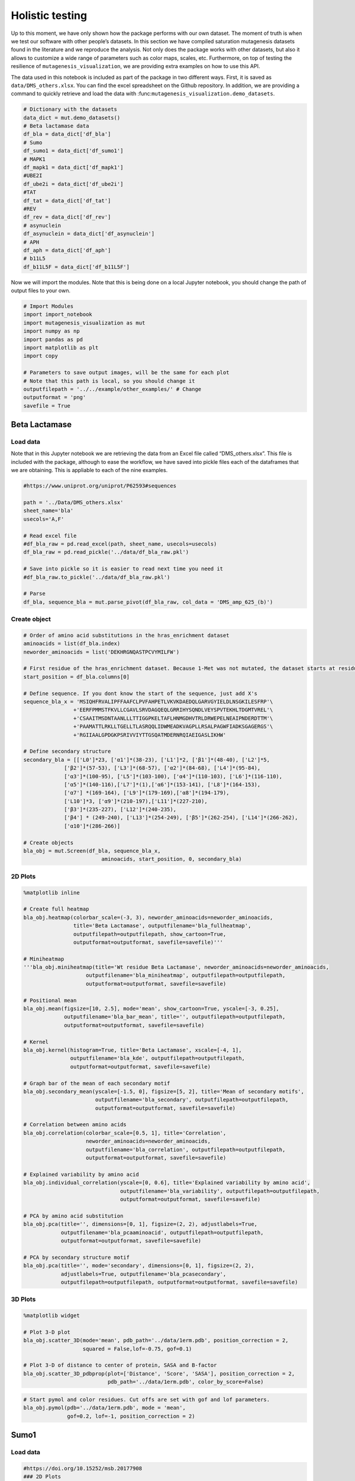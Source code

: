 Holistic testing
================

Up to this moment, we have only shown how the package performs with our
own dataset. The moment of truth is when we test our software with other
people’s datasets. In this section we have compiled saturation
mutagenesis datasets found in the literature and we reproduce the
analysis. Not only does the package works with other datasets, but also
it allows to customize a wide range of parameters such as color maps,
scales, etc. Furthermore, on top of testing the resilience of
``mutagenesis_visualization``, we are providing extra examples on how to
use this API.

The data used in this notebook is included as part of the package in two
different ways. First, it is saved as ``data/DMS_others.xlsx``. You can
find the excel spreadsheet on the Github repository. In addition, we are
providing a command to quickly retrieve and load the data with
:func:``mutagenesis_visualization.demo_datasets``.

.. code:: ipython3

    # Dictionary with the datasets
    data_dict = mut.demo_datasets()
    # Beta lactamase data
    df_bla = data_dict['df_bla']
    # Sumo
    df_sumo1 = data_dict['df_sumo1']
    # MAPK1
    df_mapk1 = data_dict['df_mapk1']
    #UBE2I
    df_ube2i = data_dict['df_ube2i']
    #TAT
    df_tat = data_dict['df_tat']
    #REV
    df_rev = data_dict['df_rev']
    # asynuclein
    df_asynuclein = data_dict['df_asynuclein']
    # APH
    df_aph = data_dict['df_aph']
    # b11L5
    df_b11L5F = data_dict['df_b11L5F']

Now we will import the modules. Note that this is being done on a local
Jupyter notebook, you should change the path of output files to your
own.

.. code:: ipython3

    # Import Modules
    import import_notebook
    import mutagenesis_visualization as mut
    import numpy as np
    import pandas as pd
    import matplotlib as plt
    import copy
    
    # Parameters to save output images, will be the same for each plot
    # Note that this path is local, so you should change it 
    outputfilepath = '../../example/other_examples/' # Change
    outputformat = 'png'
    savefile = True

Beta Lactamase
--------------

Load data
~~~~~~~~~

Note that in this Jupyter notebook we are retrieving the data from an
Excel file called “DMS_others.xlsx”. This file is included with the
package, although to ease the workflow, we have saved into pickle files
each of the dataframes that we are obtaining. This is appliable to each
of the nine examples.

.. code:: ipython3

    #https://www.uniprot.org/uniprot/P62593#sequences
        
    path = '../Data/DMS_others.xlsx'
    sheet_name='bla'
    usecols='A,F'
    
    # Read excel file
    #df_bla_raw = pd.read_excel(path, sheet_name, usecols=usecols)
    df_bla_raw = pd.read_pickle('../data/df_bla_raw.pkl')
    
    # Save into pickle so it is easier to read next time you need it
    #df_bla_raw.to_pickle('../data/df_bla_raw.pkl')
    
    # Parse
    df_bla, sequence_bla = mut.parse_pivot(df_bla_raw, col_data = 'DMS_amp_625_(b)')
    


Create object
~~~~~~~~~~~~~

.. code:: ipython3

    # Order of amino acid substitutions in the hras_enrichment dataset
    aminoacids = list(df_bla.index)
    neworder_aminoacids = list('DEKHRGNQASTPCVYMILFW')
    
    # First residue of the hras_enrichment dataset. Because 1-Met was not mutated, the dataset starts at residue 2
    start_position = df_bla.columns[0]
    
    # Define sequence. If you dont know the start of the sequence, just add X's
    sequence_bla_x = 'MSIQHFRVALIPFFAAFCLPVFAHPETLVKVKDAEDQLGARVGYIELDLNSGKILESFRP'\
                    +'EERFPMMSTFKVLLCGAVLSRVDAGQEQLGRRIHYSQNDLVEYSPVTEKHLTDGMTVREL'\
                    +'CSAAITMSDNTAANLLLTTIGGPKELTAFLHNMGDHVTRLDRWEPELNEAIPNDERDTTM'\
                    +'PAAMATTLRKLLTGELLTLASRQQLIDWMEADKVAGPLLRSALPAGWFIADKSGAGERGS'\
                    +'RGIIAALGPDGKPSRIVVIYTTGSQATMDERNRQIAEIGASLIKHW'
    
    # Define secondary structure
    secondary_bla = [['L0']*23, ['α1']*(38-23), ['L1']*2, ['β1']*(48-40), ['L2']*5,
                 ['β2']*(57-53), ['L3']*(68-57), ['α2']*(84-68), ['L4']*(95-84),
                 ['α3']*(100-95), ['L5']*(103-100), ['α4']*(110-103), ['L6']*(116-110),
                 ['α5']*(140-116),['L7']*(1),['α6']*(153-141), ['L8']*(164-153), 
                 ['α7'] *(169-164), ['L9']*(179-169),['α8']*(194-179), 
                 ['L10']*3, ['α9']*(210-197),['L11']*(227-210), 
                 ['β3']*(235-227), ['L12']*(240-235), 
                 ['β4'] * (249-240), ['L13']*(254-249), ['β5']*(262-254), ['L14']*(266-262),
                 ['α10']*(286-266)]
    
    # Create objects
    bla_obj = mut.Screen(df_bla, sequence_bla_x,
                             aminoacids, start_position, 0, secondary_bla)

2D Plots
~~~~~~~~

.. code:: ipython3

    %matplotlib inline
    
    # Create full heatmap
    bla_obj.heatmap(colorbar_scale=(-3, 3), neworder_aminoacids=neworder_aminoacids,
                    title='Beta Lactamase', outputfilename='bla_fullheatmap',
                    outputfilepath=outputfilepath, show_cartoon=True,
                    outputformat=outputformat, savefile=savefile)'''
    
    # Miniheatmap
    '''bla_obj.miniheatmap(title='Wt residue Beta Lactamase', neworder_aminoacids=neworder_aminoacids,
                        outputfilename='bla_miniheatmap', outputfilepath=outputfilepath,
                        outputformat=outputformat, savefile=savefile)
    
    # Positional mean
    bla_obj.mean(figsize=[10, 2.5], mode='mean', show_cartoon=True, yscale=[-3, 0.25],
                 outputfilename='bla_bar_mean', title='', outputfilepath=outputfilepath,
                 outputformat=outputformat, savefile=savefile)
    
    # Kernel
    bla_obj.kernel(histogram=True, title='Beta Lactamase', xscale=[-4, 1],
                   outputfilename='bla_kde', outputfilepath=outputfilepath,
                   outputformat=outputformat, savefile=savefile)
    
    # Graph bar of the mean of each secondary motif
    bla_obj.secondary_mean(yscale=[-1.5, 0], figsize=[5, 2], title='Mean of secondary motifs',
                           outputfilename='bla_secondary', outputfilepath=outputfilepath,
                           outputformat=outputformat, savefile=savefile)
    
    # Correlation between amino acids
    bla_obj.correlation(colorbar_scale=[0.5, 1], title='Correlation',
                        neworder_aminoacids=neworder_aminoacids,
                        outputfilename='bla_correlation', outputfilepath=outputfilepath,
                        outputformat=outputformat, savefile=savefile)
    
    # Explained variability by amino acid
    bla_obj.individual_correlation(yscale=[0, 0.6], title='Explained variability by amino acid',
                                   outputfilename='bla_variability', outputfilepath=outputfilepath,
                                   outputformat=outputformat, savefile=savefile)
    
    # PCA by amino acid substitution
    bla_obj.pca(title='', dimensions=[0, 1], figsize=(2, 2), adjustlabels=True,
                outputfilename='bla_pcaaminoacid', outputfilepath=outputfilepath,
                outputformat=outputformat, savefile=savefile)
    
    # PCA by secondary structure motif
    bla_obj.pca(title='', mode='secondary', dimensions=[0, 1], figsize=(2, 2),
                adjustlabels=True, outputfilename='bla_pcasecondary',
                outputfilepath=outputfilepath, outputformat=outputformat, savefile=savefile)

.. image:: ../example/other_examples/bla_fullheatmap.png

.. image:: ../example/other_examples/bla_miniheatmap.png
   :width: 200px
   :align: center
   
.. image:: ../example/other_examples/bla_bar_mean.png
   :align: center
   
.. image:: ../example/other_examples/bla_kde.png
   :width: 240px
   :align: center

.. image:: ../example/other_examples/bla_secondary.png
   :width: 300px
   :align: center
   
.. image:: ../example/other_examples/bla_correlation.png
   :width: 250px
   :align: center
   
.. image:: ../example/other_examples/bla_variability.png
   :width: 300px
   :align: center
   
.. image:: ../example/other_examples/bla_pcaaminoacid.png
   :width: 200px

.. image:: ../example/other_examples/bla_pcasecondary.png
   :width: 200px


3D Plots
~~~~~~~~

.. code:: ipython3

    %matplotlib widget
    
    # Plot 3-D plot
    bla_obj.scatter_3D(mode='mean', pdb_path='../data/1erm.pdb', position_correction = 2,
                       squared = False,lof=-0.75, gof=0.1)
    
    # Plot 3-D of distance to center of protein, SASA and B-factor
    bla_obj.scatter_3D_pdbprop(plot=['Distance', 'Score', 'SASA'], position_correction = 2,
                               pdb_path='../data/1erm.pdb', color_by_score=False)


.. image:: ../example/other_examples/bla_3dscatter.png
   :width: 500px
   :align: center

.. image:: ../example/other_examples/bla_3dscatter_sasa.png
   :width: 500px
   :align: center


.. code:: ipython3

    # Start pymol and color residues. Cut offs are set with gof and lof parameters.
    bla_obj.pymol(pdb='../data/1erm.pdb', mode = 'mean', 
                  gof=0.2, lof=-1, position_correction = 2)


.. image:: ../example/other_examples/bla_pymol.png
   :align: center

Sumo1
-----

Load data
~~~~~~~~~

.. code:: ipython3

    #https://doi.org/10.15252/msb.20177908
    ### 2D Plots
    path = '../Data/DMS_others.xlsx'
    sheet_name='SUMO1'
    usecols='A,B'
    
    # Read excel file
    #df_sumo1_raw = pd.read_excel(path, sheet_name, usecols=usecols)
    df_sumo1_raw = pd.read_pickle('../data/df_sumo1_raw.pkl')
    
    # Save into pickle so it is easier to read next time you need it
    #df_sumo1_raw.to_pickle('../data/df_sumo1_raw.pkl')
    ### 2D Plots
    # Parse
    df_sumo1, sequence_sumo1 = mut.parse_pivot(df_sumo1_raw, col_data = 'DMS')
    


Create object
~~~~~~~~~~~~~

.. code:: ipython3

    # Order of amino acid substitutions in the hras_enrichment dataset
    aminoacids = list(df_sumo1.index)
    neworder_aminoacids = list('DEKHRGNQASTPCVYMILFW')
    
    # First residue of the hras_enrichment dataset. Because 1-Met was not mutated, the dataset starts at residue 2
    start_position = df_sumo1.columns[0]
    
    # Full sequence
    sequence_sumo1 = 'MSDQEAKPSTEDLGDKKEGEYIKLKVIGQDSSEIHFKVKMTTHLKKLKESYCQRQGVPMN'\
                        +'SLRFLFEGQRIADNHTPKELGMEEEDVIEVYQEQTGGHSTV'
    # Define secondary structure
    secondary_sumo1 = [['L0']*(20), ['β1']*(28-20), ['L1']*3, ['β2']*(39-31), ['L2']*4,
                       ['α1']*(55-43), ['L3']*(6), ['β3']*(65-61), ['L4']*(75-65), ['α2'] * (80-75),
                       ['L5']*(85-80), ['β4']*(92-85), ['L6'] * (101-92)]
    
    # Create objects
    sumo_obj = mut.Screen(df_sumo1, sequence_sumo1,
                         aminoacids, start_position, 1, secondary_sumo1)

2D Plots
~~~~~~~~

.. code:: ipython3

    %matplotlib inline
    
    # You can use your own colormap or import it from matplotlib
    colormap = copy.copy((plt.cm.get_cmap('Blues_r')))
    
    # Create full heatmap
    sumo_obj.heatmap(colorbar_scale=(-0.5, 1), neworder_aminoacids=neworder_aminoacids,
                     title='Sumo1', outputfilename='sumo_fullheatmap', colormap=colormap,
                     outputfilepath=outputfilepath, show_cartoon=True,
                     outputformat=outputformat, savefile=savefile)
    
    # Miniheatmap
    sumo_obj.miniheatmap(colorbar_scale=(0, 1), title='Wt residue Sumo1',
                         neworder_aminoacids=neworder_aminoacids, colormap=colormap,
                         outputfilename='sumo_miniheatmap', outputfilepath=outputfilepath,
                         outputformat=outputformat, savefile=savefile)
    
    # Positional mean
    sumo_obj.mean(figsize=[6, 2.5], mode='mean', show_cartoon=True, yscale=[0, 1],
                  outputfilename='sumo_bar_mean', title='', outputfilepath=outputfilepath,
                  outputformat=outputformat, savefile=savefile)
    
    # Kernel
    sumo_obj.kernel(histogram=True, title='Sumo1', xscale=[-1, 2],
                    outputfilename='sumo_kde', outputfilepath=outputfilepath,
                    outputformat=outputformat, savefile=savefile)
    
    # Graph bar of the mean of each secondary motif
    sumo_obj.secondary_mean(yscale=[0, 1], figsize=[2, 2], title='Mean of secondary motifs',
                            outputfilename='sumo_secondary', outputfilepath=outputfilepath,
                            outputformat=outputformat, savefile=savefile)
    
    # Correlation between amino acids
    sumo_obj.correlation(colorbar_scale=[0.25, 0.75], title='Correlation',
                         neworder_aminoacids=neworder_aminoacids,
                         outputfilename='sumo_correlation', outputfilepath=outputfilepath,
                         outputformat=outputformat, savefile=savefile)
    
    # Explained variability by amino acid
    sumo_obj.individual_correlation(yscale=[0, 0.6], title='Explained variability by amino acid',
                                    outputfilename='sumo_variability', outputfilepath=outputfilepath,
                                    outputformat=outputformat, savefile=savefile)
    
    # PCA by amino acid substitution
    sumo_obj.pca(title='', dimensions=[0, 1], figsize=(2, 2), adjustlabels=True,
                 outputfilename='sumo_pcaaminoacid', outputfilepath=outputfilepath,
                 outputformat=outputformat, savefile=savefile)
    
    # PCA by secondary structure motif
    sumo_obj.pca(title='', mode='secondary', dimensions=[0, 1], figsize=(2, 2),
                 adjustlabels=True, outputfilename='sumo_pcasecondary',
                 outputfilepath=outputfilepath, outputformat=outputformat, savefile=savefile)

.. image:: ../example/other_examples/sumo_fullheatmap.png

.. image:: ../example/other_examples/sumo_miniheatmap.png
   :width: 200px
   :align: center
   
.. image:: ../example/other_examples/sumo_bar_mean.png
   :width: 400px
   :align: center
   
.. image:: ../example/other_examples/sumo_kde.png
   :width: 240px
   :align: center

.. image:: ../example/other_examples/sumo_secondary.png
   :width: 300px
   :align: center
   
.. image:: ../example/other_examples/sumo_correlation.png
   :width: 250px
   :align: center
   
.. image:: ../example/other_examples/sumo_variability.png
   :width: 300px
   :align: center
   
.. image:: ../example/other_examples/sumo_pcaaminoacid.png
   :width: 200px

.. image:: ../example/other_examples/sumo_pcasecondary.png
   :width: 200px


.. code:: ipython3

    # Open pymol and color the sumo structure
    sumo_obj.pymol(pdb='../data/1a5r.pdb', mode = 'mean', gof=1, lof=0.5)


.. image:: ../example/other_examples/sumo_pymol.png
   :align: center

MAPK1
-----

Load data
~~~~~~~~~

.. code:: ipython3

    path = '../Data/DMS_others.xlsx'
    sheet_name='MAPK1'
    usecols='A,B'
    col_data = 'DMS_DOX'
    #col_data = 'DMS_VRT'
    
    # Read excel file
    #df_mapk1_raw = pd.read_excel(path, sheet_name, usecols=usecols)
    df_mapk1_raw = pd.read_pickle('../data/df_mapk1_raw.pkl')
    
    # Save into pickle so it is easier to read next time you need it
    #df_mapk1_raw.to_pickle('../data/df_mapk1_raw.pkl')
    
    # Parse
    df_mapk1, sequence_mapk1 = mut.parse_pivot(df_mapk1_raw, col_data = col_data)
    


Create object
~~~~~~~~~~~~~

.. code:: ipython3

    # Order of amino acid substitutions in the hras_enrichment dataset
    aminoacids = list(df_mapk1.index)
    neworder_aminoacids = list('DEKHRGNQASTPCVYMILFW')
    
    # First residue of the hras_enrichment dataset. Because 1-Met was not mutated, the dataset starts at residue 2
    start_position = df_mapk1.columns[0]
    
    # Full sequence
    sequence_mapk1_x = 'MAAAAAAGAGPEMVRGQVFDVGPRYTNLSYIGEGAYGMVCSAYDNVNKVRVAIK'\
                    +'KISPFEHQTYCQRTLREIKILLRFRHENIIGINDIIRAPTIEQMKDVYIVQDLMETDLYKLLKTQ'\
                    +'HLSNDHICYFLYQILRGLKYIHSANVLHRDLKPSNLLLNTTCDLKICDFGLARVADPDHDHTGFL'\
                    +'TEYVATRWYRAPEIMLNSKGYTKSIDIWSVGCILAEMLSNRPIFPGKHYLDQLNHILGILGSPSQ'\
                    +'EDLNCIINLKARNYLLSLPHKNKVPWNRLFPNADSKALDLLDKMLTFNPHKRIEVEQALAHPYLE'\
                    +'QYYDPSDEPIAEAPFKFDMELDDLPKEKLKELIFEETARFQPGYRS'
    
    # Create objects
    mapk1_obj = mut.Screen(df_mapk1, sequence_mapk1_x,
                           aminoacids, start_position, 0)

2D Plots
~~~~~~~~

.. code:: ipython3

    %matplotlib inline
    
    # Create full heatmap
    mapk1_obj.heatmap(colorbar_scale=(-2, 2), neworder_aminoacids=neworder_aminoacids,
                    title='MAPK1', outputfilename='mapk1_fullheatmap',
                    outputfilepath=outputfilepath, show_cartoon=False,
                    outputformat=outputformat, savefile=savefile)
    
    # Miniheatmap
    mapk1_obj.miniheatmap(title='Wt residue MAPK1', neworder_aminoacids=neworder_aminoacids,
                        outputfilename='mapk1_miniheatmap', outputfilepath=outputfilepath,
                        outputformat=outputformat, savefile=savefile)
    
    # Positional mean
    mapk1_obj.mean(figsize=[10, 2.5], mode='mean', show_cartoon=False, yscale=[-1, 1],
                 outputfilename='mapk1_bar_mean', title='', outputfilepath=outputfilepath,
                 outputformat=outputformat, savefile=savefile)
    
    # Kernel
    mapk1_obj.kernel(histogram=True, title='MAPK1', xscale=[-2, 2],
                   outputfilename='mapk1_kde', outputfilepath=outputfilepath,
                   outputformat=outputformat, savefile=savefile)
    
    # Correlation between amino acids
    mapk1_obj.correlation(colorbar_scale=[0.25, 0.75], title='Correlation',
                        neworder_aminoacids=neworder_aminoacids,
                        outputfilename='mapk1_correlation', outputfilepath=outputfilepath,
                        outputformat=outputformat, savefile=savefile)
    
    # Explained variability by amino acid
    mapk1_obj.individual_correlation(yscale=[0, 0.6], title='Explained variability by amino acid',
                                   outputfilename='mapk1_variability', outputfilepath=outputfilepath,
                                   outputformat=outputformat, savefile=savefile)
    
    # PCA by amino acid substitution
    mapk1_obj.pca(title='', dimensions=[0, 1], figsize=(2, 2), adjustlabels=True,
                outputfilename='mapk1_pcaaminoacid', outputfilepath=outputfilepath,
                outputformat=outputformat, savefile=savefile)
    


.. image:: ../example/other_examples/mapk1_fullheatmap.png

.. image:: ../example/other_examples/mapk1_miniheatmap.png
   :width: 200px
   :align: center
   
.. image:: ../example/other_examples/mapk1_bar_mean.png
   :width: 400px
   :align: center
   
.. image:: ../example/other_examples/mapk1_kde.png
   :width: 240px
   :align: center
   
.. image:: ../example/other_examples/mapk1_correlation.png
   :width: 250px
   :align: center
   
.. image:: ../example/other_examples/mapk1_variability.png
   :width: 300px
   :align: center
   
.. image:: ../example/other_examples/mapk1_pcaaminoacid.png
   :width: 200px
   :align: center


UBE2I
-----

Load data
~~~~~~~~~

.. code:: ipython3

    #https://doi.org/10.15252/msb.20177908
    
    path = '../Data/DMS_others.xlsx'
    sheet_name='UBE2I'
    usecols='A,B'
    col_data = 'DMS'
    
    # Read excel file
    #df_ube2i_raw = pd.read_excel(path, sheet_name, usecols=usecols)
    df_ube2i_raw = pd.read_pickle('../data/df_ube2i_raw.pkl')
    
    # Save into pickle so it is easier to read next time you need it
    #df_ube2i_raw.to_pickle('../data/df_ube2i_raw.pkl')
    
    # Parse
    df_ube2i, sequence_ube2i = mut.parse_pivot(df_ube2i_raw, col_data = col_data)
    


Create object
~~~~~~~~~~~~~

.. code:: ipython3

    # Order of amino acid substitutions in the hras_enrichment dataset
    aminoacids = list(df_ube2i.index)
    neworder_aminoacids = list('DEKHRGNQASTPCVYMILFW')
    
    # First residue of the hras_enrichment dataset. Because 1-Met was not mutated, the dataset starts at residue 2
    start_position = df_ube2i.columns[0] # Create object2i.columns[0]
    
    # Full sequence
    sequence_ube2i_x = 'MSGIALSRLAQERKAWRKDHPFGFVAVPTKNPDGTMNLMNWECAIPGKKGTP'\
                        +'WEGGLFKLRMLFKDDYPSSPPKCKFEPPLFHPNVYPSGTVCLSILEEDKDWRPAITIKQ'\
                        +'ILLGIQELLNEPNIQDPAQAEAYTIYCQNRVEYEKRVRAQAKKFAPS'
    
    # Define secondary structure
    secondary_ube2i = [['α1']*(20-1),['L1']*(24-20), ['β1']*(30-24), ['L2']*5,
                       ['β2']*(46-35), ['L3']*(56-46),['β3']*(63-56), ['L4']*(73-63),
                       ['β4']*(77-73), ['L5']*(93-77),['α2']*(98-93), ['L6']*(107-98),
                       ['α3']*(122-107), ['L7']*(129-122), ['α4']*(155-129), ['L8']*(160-155)]
        
    
    # Create objects
    ube2i_obj = mut.Screen(df_ube2i, sequence_ube2i_x,
                         aminoacids, start_position, 1, secondary_ube2i)


2D Plots
~~~~~~~~

.. code:: ipython3

    %matplotlib inline
    colormap = copy.copy((plt.cm.get_cmap('Blues_r')))
    
    # Create full heatmap
    ube2i_obj.heatmap(colorbar_scale = (0, 1), neworder_aminoacids=neworder_aminoacids,
                    title='Ube2i', outputfilename='ube2i_fullheatmap', colormap = colormap,
                    outputfilepath=outputfilepath, show_cartoon=True,
                    outputformat=outputformat, savefile=savefile)
    
    # Miniheatmap
    ube2i_obj.miniheatmap(colorbar_scale = (0, 1), title='Wt residue Ube2i', neworder_aminoacids=neworder_aminoacids,
                        outputfilename='ube2i_miniheatmap', outputfilepath=outputfilepath,
                        outputformat=outputformat, savefile=savefile,  colormap = colormap)
    
    # Positional mean
    ube2i_obj.mean(figsize=[10, 2.5], mode='mean', show_cartoon=True, yscale=[0, 2],
                 outputfilename='ube2i_bar_mean', title='', outputfilepath=outputfilepath,
                 outputformat=outputformat, savefile=savefile)
    
    # Kernel
    ube2i_obj.kernel(histogram=True, title='Ube2i', xscale=[-1, 2],
                   outputfilename='ube2i_kde', outputfilepath=outputfilepath,
                   outputformat=outputformat, savefile=savefile)
    
    # Graph bar of the mean of each secondary motif
    ube2i_obj.secondary_mean(yscale=[0, 2], figsize=[3, 2], title='Mean of secondary motifs',
                           outputfilename='ube2i_secondary', outputfilepath=outputfilepath,
                           outputformat=outputformat, savefile=savefile)
    
    # Correlation between amino acids
    ube2i_obj.correlation(colorbar_scale=[0.25, 0.75], title='Correlation',
                        neworder_aminoacids=neworder_aminoacids,
                        outputfilename='ube2i_correlation', outputfilepath=outputfilepath,
                        outputformat=outputformat, savefile=savefile)
    
    # Explained variability by amino acid
    ube2i_obj.individual_correlation(yscale=[0, 0.6], title='Explained variability by amino acid',
                                   outputfilename='ube2i_variability', outputfilepath=outputfilepath,
                                   outputformat=outputformat, savefile=savefile)
    
    # PCA by amino acid substitution
    ube2i_obj.pca(title='', dimensions=[0, 1], figsize=(2, 2), adjustlabels=True,
                outputfilename='ube2i_pcaaminoacid', outputfilepath=outputfilepath,
                outputformat=outputformat, savefile=savefile)
    
    # PCA by secondary structure motif
    ube2i_obj.pca(title='', mode='secondary', dimensions=[0, 1], figsize=(2, 2),
                adjustlabels=True, outputfilename='ube2i_pcasecondary',
                outputfilepath=outputfilepath, outputformat=outputformat, savefile=savefile)

.. image:: ../example/other_examples/ube2i_fullheatmap.png

.. image:: ../example/other_examples/ube2i_miniheatmap.png
   :width: 200px
   :align: center
   
.. image:: ../example/other_examples/ube2i_bar_mean.png
   :width: 400px
   :align: center
   
.. image:: ../example/other_examples/ube2i_kde.png
   :width: 240px
   :align: center

.. image:: ../example/other_examples/ube2i_secondary.png
   :width: 300px
   :align: center
   
.. image:: ../example/other_examples/ube2i_correlation.png
   :width: 250px
   :align: center
   
.. image:: ../example/other_examples/ube2i_variability.png
   :width: 300px
   :align: center
   
.. image:: ../example/other_examples/ube2i_pcaaminoacid.png
   :width: 200px

.. image:: ../example/other_examples/ube2i_pcasecondary.png
   :width: 200px


TAT
---

Load data
~~~~~~~~~

.. code:: ipython3

    #https://doi.org/10.1016/j.cell.2016.11.031
    
    path = '../Data/DMS_others.xlsx'
    sheet_name='TAT'
    usecols='A:V'
    col_data = 'DMS'
    #df_tat = pd.read_excel(path, sheet_name, index_col='Aminoacid',usecols=usecols).T
    df_tat = pd.read_pickle('../data/df_tat.pkl')
    
    # Save into pickle so it is easier to read next time you need it
    #df_tat.to_pickle('../data/df_tat.pkl')


Create object
~~~~~~~~~~~~~

.. code:: ipython3

    # Order of amino acid substitutions in the hras_enrichment dataset
    aminoacids = list(df_tat.index)
    neworder_aminoacids = list('DEKHRGNQASTPCVYMILFW*')
    
    # First residue of the hras_enrichment dataset. Because 1-Met was not mutated, the dataset starts at residue 2
    start_position = df_tat.columns[0]
    
    # Full sequence
    sequence_tat = 'MEPVDPRLEPWKHPGSQPKTACTNCYCKKCCFHCQVCFITKALGISYGRKKRRQRRRAHQ'\
                        +'NSQTHQASLSKQPTSQPRGDPTGPKE'
    
    # Define secondary structure
    secondary_tat = [['L1']*(8),['α1']*(13-8), ['L2']*(28-14),['α2']*(41-28),
                    ['L3']*(90-41)]
    
    tat_obj = mut.Screen(df_tat, sequence_tat,
                         aminoacids, start_position, 0, secondary_tat)


2D Plots
~~~~~~~~

.. code:: ipython3

    %matplotlib inline
    
    # Create full heatmap
    tat_obj.heatmap(colorbar_scale = (-0.75, 0.75), neworder_aminoacids=neworder_aminoacids,
                    title='TAT', outputfilename='tat_fullheatmap',
                    outputfilepath=outputfilepath, show_cartoon=True,
                    outputformat=outputformat, savefile=savefile)
    
    # Miniheatmap
    tat_obj.miniheatmap(title='Wt residue TAT', colorbar_scale = (-0.75, 0.75), neworder_aminoacids=neworder_aminoacids,
                        outputfilename='tat_miniheatmap', outputfilepath=outputfilepath,
                        outputformat=outputformat, savefile=savefile)
    
    # Positional mean
    tat_obj.mean(figsize=[6, 2.5], mode='mean', show_cartoon=True, yscale=[-0.5, 0.25],
                 outputfilename='tat_bar_mean', title='', outputfilepath=outputfilepath,
                 outputformat=outputformat, savefile=savefile)
    
    # Kernel
    tat_obj.kernel(histogram=True, title='TAT', xscale=[-1, 1],
                   outputfilename='tat_kde', outputfilepath=outputfilepath,
                   outputformat=outputformat, savefile=savefile)
    
    # Correlation between amino acids
    tat_obj.correlation(colorbar_scale=[0.25, 1], title='Correlation',
                        neworder_aminoacids=neworder_aminoacids,
                        outputfilename='tat_correlation', outputfilepath=outputfilepath,
                        outputformat=outputformat, savefile=savefile)
    
    # Explained variability by amino acid
    tat_obj.individual_correlation(yscale=[0, 0.6], title='Explained variability by amino acid',
                                   outputfilename='tat_variability', outputfilepath=outputfilepath,
                                   outputformat=outputformat, savefile=savefile)
    
    # PCA by amino acid substitution
    tat_obj.pca(title='', dimensions=[0, 1], figsize=(2, 2), adjustlabels=True,
                outputfilename='tat_pcaaminoacid', outputfilepath=outputfilepath,
                outputformat=outputformat, savefile=savefile)


.. image:: ../example/other_examples/tat_fullheatmap.png

.. image:: ../example/other_examples/tat_miniheatmap.png
   :width: 200px
   :align: center
   
.. image:: ../example/other_examples/tat_bar_mean.png
   :width: 400px
   :align: center
   
.. image:: ../example/other_examples/tat_kde.png
   :width: 240px
   :align: center
   
.. image:: ../example/other_examples/tat_correlation.png
   :width: 250px
   :align: center
   
.. image:: ../example/other_examples/tat_variability.png
   :width: 300px
   :align: center
   
.. image:: ../example/other_examples/tat_pcaaminoacid.png
   :width: 200px
   :align: center


REV
---

Load data
~~~~~~~~~

.. code:: ipython3

    #https://doi.org/10.1016/j.cell.2016.11.031
    #https://www.uniprot.org/uniprot/P69718### Load data### Load data
    
    path = '../Data/DMS_others.xlsx'
    sheet_name='REV'
    usecols='A:V'
    col_data = 'DMS'
    #df_rev = pd.read_excel(path, sheet_name, index_col='Aminoacid',usecols=usecols).T
    df_rev = pd.read_pickle('../data/df_rev.pkl')
    
    # Save into pickle so it is easier to read next time you need it
    #df_rev.to_pickle('../data/df_rev.pkl')


Create object
~~~~~~~~~~~~~

.. code:: ipython3

    # Order of amino acid substitutions in the hras_enrichment dataset
    aminoacids = list(df_rev.index)
    neworder_aminoacids = list('DEKHRGNQASTPCVYMILFW*')
    
    # First residue of the hras_enrichment dataset. Because 1-Met was not mureved, the dataset starts at residue 2
    start_position = df_rev.columns[0]
    
    # Full sequence
    sequence_rev = 'MAGRSGDSDEDLLKAVRLIKFLYQSNPPPNPEGTRQARRNRRRRWRERQRQIHSISERIL'\
                    + 'STYLGRSAEPVPLQLPPLERLTLDCNEDCGTSGTQGVGSPQILVESPTILESGAKE'
    
    # Define secondary structure
    secondary_rev = [['L1']*(8), ['α1']*(25-8), ['L2']*(33-25), ['α2']*(68-33),
                     ['L3']*(116-41)]
    
    rev_obj = mut.Screen(df_rev, sequence_rev,
                         aminoacids, start_position, 0, secondary_rev)

.. code:: ipython3

    rev_obj.heatmap(colorbar_scale = (-0.75, 0.75), show_cartoon=True,
                    neworder_aminoacids = neworder_aminoacids)

2D Plots
~~~~~~~~

.. code:: ipython3

    %matplotlib inline
    
    # Create full heatmap
    rev_obj.heatmap(colorbar_scale = (-0.75, 0.75), neworder_aminoacids=neworder_aminoacids,
                    title='REV', outputfilename='rev_fullheatmap',
                    outputfilepath=outputfilepath, show_cartoon=True,
                    outputformat=outputformat, savefile=savefile)
    
    # Miniheatmap
    rev_obj.miniheatmap(title='Wt residue REV', colorbar_scale = (-0.75, 0.75), neworder_aminoacids=neworder_aminoacids,
                        outputfilename='rev_miniheatmap', outputfilepath=outputfilepath,
                        outputformat=outputformat, savefile=savefile)
    
    # Positional mean
    rev_obj.mean(figsize=[6, 2.5], mode='mean', show_cartoon=True, yscale=[-0.5, 0.25],
                 outputfilename='rev_bar_mean', title='', outputfilepath=outputfilepath,
                 outputformat=outputformat, savefile=savefile)
    
    # Kernel
    rev_obj.kernel(histogram=True, title='REV', xscale=[-1, 1],
                   outputfilename='rev_kde', outputfilepath=outputfilepath,
                   outputformat=outputformat, savefile=savefile)
    
    # Correlation between amino acids
    rev_obj.correlation(colorbar_scale=[0.25, 1], title='Correlation',
                        neworder_aminoacids=neworder_aminoacids,
                        outputfilename='rev_correlation', outputfilepath=outputfilepath,
                        outputformat=outputformat, savefile=savefile)
    
    # Explained variability by amino acid
    rev_obj.individual_correlation(yscale=[0, 0.6], title='Explained variability by amino acid',
                                   outputfilename='rev_variability', outputfilepath=outputfilepath,
                                   outputformat=outputformat, savefile=savefile)
    
    # PCA by amino acid substitution
    rev_obj.pca(title='', dimensions=[0, 1], figsize=(2, 2), adjustlabels=True,
                outputfilename='rev_pcaaminoacid', outputfilepath=outputfilepath,
                outputformat=outputformat, savefile=savefile)


.. image:: ../example/other_examples/rev_fullheatmap.png

.. image:: ../example/other_examples/rev_miniheatmap.png
   :width: 200px
   :align: center
   
.. image:: ../example/other_examples/rev_bar_mean.png
   :width: 400px
   :align: center
   
.. image:: ../example/other_examples/rev_kde.png
   :width: 240px
   :align: center
   
.. image:: ../example/other_examples/rev_correlation.png
   :width: 250px
   :align: center
   
.. image:: ../example/other_examples/rev_variability.png
   :width: 300px
   :align: center
   
.. image:: ../example/other_examples/rev_pcaaminoacid.png
   :width: 200px
   :align: center


α-synuclein
-----------

Load data
~~~~~~~~~

.. code:: ipython3

    #https://www.uniprot.org/uniprot/P37840#sequences
    #https://doi.org/10.1038/s41589-020-0480-6
    path = '../Data/DMS_others.xlsx'
    sheet_name='a-synuclein'
    usecols='A:EK'
    #df_asynuclein = pd.read_excel(path, sheet_name, index_col='Aminoacid',usecols=usecols)
    df_asynuclein = pd.read_pickle('../data/df_asynuclein.pkl')
    
    # Save into pickle so it is easier to read next time you need it
    #df_asynuclein.to_pickle('../data/df_asynuclein.pkl')


Create object
~~~~~~~~~~~~~

.. code:: ipython3

    # Order of amino acid substitutions in the hras_enrichment dataset
    aminoacids = list(df_asynuclein.index)
    neworder_aminoacids = list('DEKHRGNQASTPCVYMILFW')
    
    # First residue of the hras_enrichment dataset. Because 1-Met was not mureved, the dataset starts at residue 2
    start_position = df_asynuclein.columns[0]
    
    # Full sequence
    sequence_asynuclein = 'MDVFMKGLSKAKEGVVAAAEKTKQGVAEAAGKTKEGVLYVGSKTKEGVVHGVATVAEKTK'\
                    + 'EQVTNVGGAVVTGVTAVAQKTVEGAGSIAAATGFVKKDQLGKNEEGAPQEGILEDMPVDP'\
                    + 'DNEAYEMPSEEGYQDYEPEA'
    
    # Define secondary structure
    secondary_asynuclein = [['L1']*(1), ['α1']*(37-1), ['L2']*(44-37), ['α2']*(92-44),
                     ['L3']*(140-92)]
    
    asynuclein_obj = mut.Screen(df_asynuclein, sequence_asynuclein,
                         aminoacids, start_position, 0, secondary_asynuclein)


2D Plots
~~~~~~~~

.. code:: ipython3

    %matplotlib inline
    
    # Create full heatmap
    asynuclein_obj.heatmap(colorbar_scale = (-0.75, 0.75), neworder_aminoacids=neworder_aminoacids,
                    title='α-synuclein', outputfilename='asynuclein_fullheatmap',
                    outputfilepath=outputfilepath, show_cartoon=True,
                    outputformat=outputformat, savefile=savefile)
    
    # Miniheatmap
    asynuclein_obj.miniheatmap(title='Wt residue α-synuclein', colorbar_scale = (-0.75, 0.75), neworder_aminoacids=neworder_aminoacids,
                        outputfilename='asynuclein_miniheatmap', outputfilepath=outputfilepath,
                        outputformat=outputformat, savefile=savefile)
    
    # Positional mean
    asynuclein_obj.mean(figsize=[6, 2.5], mode='mean', show_cartoon=True, yscale=[0, 0.5],
                 outputfilename='asynuclein_bar_mean', title='', outputfilepath=outputfilepath,
                 outputformat=outputformat, savefile=savefile)
    
    # Kernel
    asynuclein_obj.kernel(histogram=True, title='α-synuclein', xscale=[-0.75, 0.75],
                   outputfilename='asynuclein_kde', outputfilepath=outputfilepath,
                   outputformat=outputformat, savefile=savefile)
    
    # Correlation between amino acids
    asynuclein_obj.correlation(colorbar_scale=[0.5, 1], title='Correlation',
                        neworder_aminoacids=neworder_aminoacids,
                        outputfilename='asynuclein_correlation', outputfilepath=outputfilepath,
                        outputformat=outputformat, savefile=savefile)
    
    # Explained variability by amino acid
    asynuclein_obj.individual_correlation(yscale=[0, 0.6], title='Explained variability by amino acid',
                                   outputfilename='asynuclein_variability', outputfilepath=outputfilepath,
                                   outputformat=outputformat, savefile=savefile)
    
    # PCA by amino acid substitution
    asynuclein_obj.pca(title='', dimensions=[0, 1], figsize=(2, 2), adjustlabels=True,
                outputfilename='asynuclein_pcaaminoacid', outputfilepath=outputfilepath,
                outputformat=outputformat, savefile=savefile)


.. image:: ../example/other_examples/asynuclein_fullheatmap.png

.. image:: ../example/other_examples/asynuclein_miniheatmap.png
   :width: 200px
   :align: center
   
.. image:: ../example/other_examples/asynuclein_bar_mean.png
   :width: 400px
   :align: center
   
.. image:: ../example/other_examples/asynuclein_kde.png
   :width: 240px
   :align: center
   
.. image:: ../example/other_examples/asynuclein_correlation.png
   :width: 250px
   :align: center
   
.. image:: ../example/other_examples/asynuclein_variability.png
   :width: 300px
   :align: center
   
.. image:: ../example/other_examples/asynuclein_pcaaminoacid.png
   :width: 200px
   :align: center


APH(3) II
---------

Load data
~~~~~~~~~

.. code:: ipython3

    #https://doi.org/10.1093/nar/gku511
    # Data needs to be applied a np.log10
    
    path = '../Data/DMS_others.xlsx'
    sheet_name='KKA2_S3_Kan18_L1'
    usecols='A:JE'
    #df_aph = pd.read_excel(path, sheet_name, index_col='Aminoacid',usecols=usecols)
    df_aph = pd.read_pickle('../data/df_aph.pkl')
    
    # Save into pickle so it is easier to read next time you need it
    #df_aph.to_pickle('../data/df_aph.pkl')


Create object
~~~~~~~~~~~~~

.. code:: ipython3

    # Order of amino acid substitutions in the hras_enrichment dataset
    aminoacids = list(df_aph.index)
    neworder_aminoacids = list('DEKHRGNQASTPCVYMILFW')
    
    # First residue of the hras_enrichment dataset. Because 1-Met was not mureved, the dataset starts at residue 2
    start_position = df_aph.columns[0]
    
    # Full sequence
    sequence_aph = 'MIEQDGLHAGSPAAWVERLFGYDWAQQTIGCSDAAVFRLSAQGRPVLFVKTDLSGALNELQ'\
                    + 'DEAARLSWLATTGVPCAAVLDVVTEAGRDWLLLGEVPGQDLLSSHLAPAEKVSIMADAMRR'\
                    + 'LHTLDPATCPFDHQAKHRIERARTRMEAGLVDQDDLDEEHQGLAPAELFARLKARMPDGED'\
                    + 'LVVTHGDACLPNIMVENGRFSGFIDCGRLGVADRYQDIALATRDIAEELGGEWADRFLVLY'\
                    + 'GIAAPDSQRIAFYRLLDEFF'
    
    # Define secondary structure
    secondary_aph = [['L1']*(11),['α1']*(16-11),['L2']*(22-16),['β1']*(26-22),
                    ['L3']*(34-26),['β2']*(40-34),['L4']*(46-40),['β3']*(52-46),
                    ['L5']*(58-52),['α2']*(72-58),['L6']*(79-72),['β4']*(85-79),
                    ['L7']*(89-85),['β5']*(95-89),['L8']*(99-95),['β6']*(101-99),
                    ['L9']*(107-101),['α3']*(131-107),['L10']*(135-131),['α4']*(150-135),
                    ['L11']*(158-150),['α5']*(163-158),['L12']*(165-163),['α6']*(177-165),
                    ['L13']*(183-177),['β7']*(187-183),['L14']*(191-187),['α7']*(194-191),
                    ['L15']*(1),['β8']*(199-195),['L16']*(201-199),['β9']*(206-201),
                    ['L17']*(212-206),['β10']*(216-212),['α8']*(245-216),
                    ['L18']*(4),['α9']*(264-249)]
    
    aph_obj = mut.Screen(np.log10(df_aph), sequence_aph,
                         aminoacids, start_position, 0, secondary_aph)

2D Plots
~~~~~~~~

.. code:: ipython3

    %matplotlib inline
    
    colormap = copy.copy((plt.cm.get_cmap('Blues_r')))
    
    # Create full heatmap
    aph_obj.heatmap(colorbar_scale = (-0.75, 0.25), neworder_aminoacids=neworder_aminoacids,
                    title='APH', outputfilename='aph_fullheatmap',
                    outputfilepath=outputfilepath, show_cartoon=True, colormap=colormap,
                    outputformat=outputformat, savefile=savefile)
    
    # Miniheatmap
    aph_obj.miniheatmap(title='Wt residue APH', neworder_aminoacids=neworder_aminoacids,
                        outputfilename='aph_miniheatmap', outputfilepath=outputfilepath,
                        colormap=colormap, colorbar_scale = (-0.75, 0.25),
                        outputformat=outputformat, savefile=savefile)
    
    # Positional mean
    aph_obj.mean(figsize=[10, 2.5], mode='mean', show_cartoon=True, yscale=[-1.5, 0.5],
                 outputfilename='aph_bar_mean', title='', outputfilepath=outputfilepath,
                 outputformat=outputformat, savefile=savefile)
    
    # Kernel
    aph_obj.kernel(histogram=True, title='APH', xscale=[-2, 2],
                   outputfilename='aph_kde', outputfilepath=outputfilepath,
                   outputformat=outputformat, savefile=savefile)
    
    # Graph bar of the mean of each secondary motif
    aph_obj.secondary_mean(yscale=[-1, 0], figsize=[5, 2], title='Mean of secondary motifs',
                           outputfilename='aph_secondary', outputfilepath=outputfilepath,
                           outputformat=outputformat, savefile=savefile)
    
    # Correlation between amino acids
    aph_obj.correlation(colorbar_scale=[0.25, 0.75], title='Correlation',
                        neworder_aminoacids=neworder_aminoacids,
                        outputfilename='aph_correlation', outputfilepath=outputfilepath,
                        outputformat=outputformat, savefile=savefile)
    
    # Explained variability by amino acid
    aph_obj.individual_correlation(yscale=[0, 0.6], title='Explained variability by amino acid',
                                   outputfilename='aph_variability', outputfilepath=outputfilepath,
                                   outputformat=outputformat, savefile=savefile)
    
    # PCA by amino acid substitution
    aph_obj.pca(title='', dimensions=[0, 1], figsize=(2, 2), adjustlabels=True,
                outputfilename='aph_pcaaminoacid', outputfilepath=outputfilepath,
                outputformat=outputformat, savefile=savefile)
    
    # PCA by secondary structure motif
    aph_obj.pca(title='', mode='secondary', dimensions=[0, 1], figsize=(2, 2),
                adjustlabels=True, outputfilename='aph_pcasecondary',
                outputfilepath=outputfilepath, outputformat=outputformat, savefile=savefile)

.. image:: ../example/other_examples/aph_fullheatmap.png

.. image:: ../example/other_examples/aph_miniheatmap.png
   :width: 200px
   :align: center
   
.. image:: ../example/other_examples/aph_bar_mean.png
   :align: center
   
.. image:: ../example/other_examples/aph_kde.png
   :width: 240px
   :align: center

.. image:: ../example/other_examples/aph_secondary.png
   :width: 300px
   :align: center
   
.. image:: ../example/other_examples/aph_correlation.png
   :width: 250px
   :align: center
   
.. image:: ../example/other_examples/aph_variability.png
   :width: 300px
   :align: center
   
.. image:: ../example/other_examples/aph_pcaaminoacid.png
   :width: 200px

.. image:: ../example/other_examples/aph_pcasecondary.png
   :width: 200px


.. code:: ipython3

    %matplotlib widget
    
    # Plot 3-D plot
    aph_obj.scatter_3D(mode='A', pdb_path='../data/1nd4.pdb', position_correction=0,
                       squared=False, lof=-0.5, gof=0.25)
    
    # Plot 3-D of distance to center of protein, SASA and B-factor
    aph_obj.scatter_3D_pdbprop(mode='R', plot=['Distance', 'Score', 'SASA'], position_correction=0,
                               pdb_path='../data/1nd4.pdb', output_df=False,
                               color_by_score=False)

.. code:: ipython3

    # Start pymol and color residues. Cut offs are set with gof and lof parameters.
    aph_obj.pymol(pdb='../data/1nd4.pdb', mode = 'mean', 
                  gof=0.25, lof=-0.5, position_correction = 0)


.. image:: ../example/other_examples/aph_pymol.png
   :align: center

b11L5F
------

Load data
~~~~~~~~~

.. code:: ipython3

    #https://doi.org/10.5281/zenodo.1216229
    
    path = '../Data/DMS_others.xlsx'
    sheet_name='b11L5F'
    usecols='B,M'
    col_data = 'relative_tryp_stability_score'
    
    # Read excel file
    #df_b11L5F_raw = pd.read_excel(path, sheet_name, usecols=usecols)
    df_b11L5F_raw = pd.read_pickle('../data/df_b11L5F_raw.pkl')
    
    # Save into pickle so it is easier to read next time you need it
    #df_b11L5F_raw.to_pickle('../data/df_b11L5F_raw.pkl')
    
    # Parse
    df_b11L5F, sequence_b11L5F = mut.parse_pivot(df_b11L5F_raw, col_data = col_data)
    


Create object
~~~~~~~~~~~~~

.. code:: ipython3

    # Order of amino acid substitutions in the hras_enrichment dataset
    aminoacids = list(df_b11L5F.index)
    neworder_aminoacids = list('DEKHRGNQASTPVYMILFW')
    
    # Sequence
    sequence_b11L5F = 'CRAASLLPGTWQVTMTNEDGQTSQGQMHFQPRSPYTLDVKAQGTISDGRPI'\
                        +'SGKGKVTCKTPDTMDVDITYPSLGNMKVQGQVTLDSPTQFKFDVTTSDGSKVTGTLQRQE'
    
    # First residue of the hras_enrichment dataset. Because 1-Met was not mureved, the dataset starts at residue 2
    start_position = df_b11L5F.columns[0]
    
    b11L5F_obj = mut.Screen(df_b11L5F, sequence_b11L5F,
                            aminoacids, start_position, 0)

2D Plots
~~~~~~~~

.. code:: ipython3

    %matplotlib inline
    colormap = copy.copy((plt.cm.get_cmap('bwr')))
    
    # Create full heatmap
    b11L5F_obj.heatmap(neworder_aminoacids=neworder_aminoacids,
                    title='b11L5F', outputfilename='b11L5F_fullheatmap',
                    outputfilepath=outputfilepath,
                    outputformat=outputformat, savefile=savefile)
    
    # Miniheatmap
    b11L5F_obj.miniheatmap(title='Wt residue b11L5F', neworder_aminoacids=neworder_aminoacids,
                        outputfilename='b11L5F_miniheatmap', outputfilepath=outputfilepath,
                        outputformat=outputformat, savefile=savefile)
    
    # Positional mean
    b11L5F_obj.mean(figsize=[6, 2.5], mode='mean', yscale=[-1.5, 0.5],
                 outputfilename='b11L5F_bar_mean', title='', outputfilepath=outputfilepath,
                 outputformat=outputformat, savefile=savefile)
    
    # Kernel
    b11L5F_obj.kernel(histogram=True, title='b11L5F', xscale=[-2, 1],
                   outputfilename='b11L5F_kde', outputfilepath=outputfilepath,
                   outputformat=outputformat, savefile=savefile)
    
    
    # Correlation between amino acids
    b11L5F_obj.correlation(colorbar_scale=[0.25, 1], title='Correlation',
                        neworder_aminoacids=neworder_aminoacids,
                        outputfilename='b11L5F_correlation', outputfilepath=outputfilepath,
                        outputformat=outputformat, savefile=savefile)
    
    # Explained variability by amino acid
    b11L5F_obj.individual_correlation(yscale=[0, 0.6], title='Explained variability by amino acid',
                                   outputfilename='b11L5F_variability', outputfilepath=outputfilepath,
                                   outputformat=outputformat, neworder_aminoacids=neworder_aminoacids,savefile=savefile)
    
    # PCA by amino acid substitution
    b11L5F_obj.pca(title='', dimensions=[0, 1], figsize=(2, 2), adjustlabels=True,
                outputfilename='b11L5F_pcaaminoacid', outputfilepath=outputfilepath,
                outputformat=outputformat, neworder_aminoacids=neworder_aminoacids, savefile=savefile)


.. image:: ../example/other_examples/b11L5F_fullheatmap.png

.. image:: ../example/other_examples/b11L5F_miniheatmap.png
   :width: 200px
   :align: center
   
.. image:: ../example/other_examples/b11L5F_bar_mean.png
   :width: 400px
   :align: center
   
.. image:: ../example/other_examples/b11L5F_kde.png
   :width: 240px
   :align: center
   
.. image:: ../example/other_examples/b11L5F_correlation.png
   :width: 250px
   :align: center
   
.. image:: ../example/other_examples/b11L5F_variability.png
   :width: 300px
   :align: center
   
.. image:: ../example/other_examples/b11L5F_pcaaminoacid.png
   :width: 200px
   :align: center

References
----------

The raw data was extracted from published material. Here are the sources: beta lactamase [#Stiffler2015]_ , sumo1 and ube2i [#Weile2017]_ , mapk1 [#Livesey2020]_ , tat and rev [#Fernandes2016]_ , alpha-synuclein [#Newberry2020]_ , aph(3)II [#Melnikov2014]_ , b11l5f [#Dou2018]_ ).

.. [#Dou2018] Dou, J., Vorobieva, A., Sheffler, W., Doyle, L., Park, H., Bick, M., … Baker, D. (2018). De Novo Design Of A Fluorescence-Activating Β-Barrel. Zenodo. `doi:10.5281/zenodo.1216229 <https://www.nature.com/articles/s41586-018-0509-0>`_

.. [#Fernandes2016] Fernandes, J. D., Faust, T. B., Strauli, N. B., Smith, C., Crosby, D. C., Nakamura, R. L., … Frankel, A. D. (2016). Functional segregation of overlapping genes in HIV. Cell, 167(7), 1762–1773.e12. `doi:10.1016/j.cell.2016.11.031 <https://www.cell.com/cell/fulltext/S0092-8674(16)31603-8?_returnURL=https%3A%2F%2Flinkinghub.elsevier.com%2Fretrieve%2Fpii%2FS0092867416316038%3Fshowall%3Dtrue>`_


.. [#Livesey2020] Livesey, B. J., & Marsh, J. A. (2020). Using deep mutational scanning to benchmark variant effect predictors and identify disease mutations. Molecular Systems Biology, 16(7), e9380. `doi:10.15252/msb.20199380 <https://www.embopress.org/doi/full/10.15252/msb.20199380>`_


.. [#Melnikov2014] Melnikov, A., Rogov, P., Wang, L., Gnirke, A., & Mikkelsen, T. S. (2014). Comprehensive mutational scanning of a kinase in vivo reveals substrate-dependent fitness landscapes. Nucleic Acids Research, 42(14), e112. `doi:10.1093/nar/gku511 <https://academic.oup.com/nar/article/42/14/e112/1266940>`_


.. [#Newberry2020] Newberry, R. W., Leong, J. T., Chow, E. D., Kampmann, M., & DeGrado, W. F. (2020). Deep mutational scanning reveals the structural basis for α-synuclein activity. Nature Chemical Biology, 16(6), 653–659. `doi:10.1038/s41589-020-0480-6 <https://www.nature.com/articles/s41589-020-0480-6>`_


.. [#Stiffler2015] Stiffler, M. A., Hekstra, D. R., & Ranganathan, R. (2015). Evolvability as a function of purifying selection in TEM-1 β-lactamase. Cell, 160(5), 882–892. `doi:10.1016/j.cell.2015.01.035 <https://www.cell.com/cell/fulltext/S0092-8674(15)00078-1?_returnURL=https%3A%2F%2Flinkinghub.elsevier.com%2Fretrieve%2Fpii%2FS0092867415000781%3Fshowall%3Dtrue>`_


.. [#Weile2017] Weile, J., Sun, S., Cote, A. G., Knapp, J., Verby, M., Mellor, J. C., … Roth, F. P. (2017). A framework for exhaustively mapping functional missense variants. Molecular Systems Biology, 13(12), 957. `doi:10.15252/msb.20177908 <https://www.embopress.org/doi/full/10.15252/msb.20177908>`_


